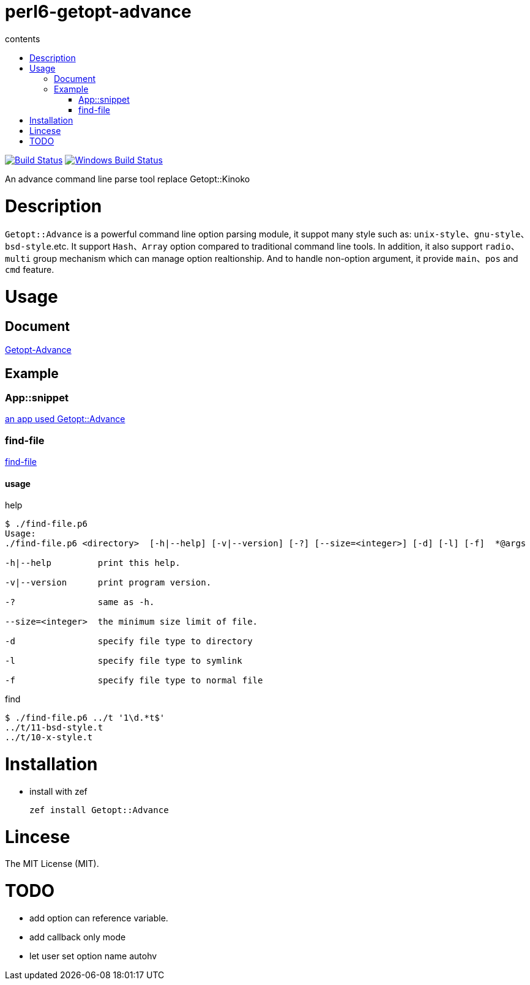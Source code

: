 = perl6-getopt-advance
:toc-title: contents
:description: An advance command line parse tool replace Getopt::Kinoko
:keywords: getopt command line option
:Email: blackcatoverwall@gmail.com
:Revision: 1.0
:icons: font
:source-highlighter: pygments
:source-language: perl6
:pygments-linenums-mode: table
:toc: left
:lang: en

image:https://travis-ci.org/araraloren/perl6-getopt-advance.svg?branch=master["Build Status", link="https://travis-ci.org/araraloren/perl6-getopt-advance"]
image:https://ci.appveyor.com/api/projects/status/1aknogb99475ak53/branch/master?svg=true["Windows Build Status", link="https://ci.appveyor.com/api/projects/status/1aknogb99475ak53?svg=true"]

An advance command line parse tool replace Getopt::Kinoko

= Description

`Getopt::Advance` is a powerful command line option parsing module, it suppot many
style such as: `unix-style`、`gnu-style`、`bsd-style`.etc. It support `Hash`、`Array`
option compared to traditional command line tools. In addition, it also support
`radio`、`multi` group mechanism which can manage option realtionship. And to handle
non-option argument, it provide `main`、`pos` and `cmd` feature.

= Usage

== Document

link:doc/Getopt/Advance.adoc[Getopt-Advance]

== Example

=== App::snippet

link:https://github.com/araraloren/perl6-app-snippet[an app used Getopt::Advance]

=== find-file

link:sample/find-file.p6[find-file]

==== usage

.help
[source,shell]
-----------------------
$ ./find-file.p6
Usage:
./find-file.p6 <directory>  [-h|--help] [-v|--version] [-?] [--size=<integer>] [-d] [-l] [-f]  *@args

-h|--help         print this help.

-v|--version      print program version.

-?                same as -h.

--size=<integer>  the minimum size limit of file.

-d                specify file type to directory

-l                specify file type to symlink

-f                specify file type to normal file
-----------------------

.find
[source,shell]
----------------------
$ ./find-file.p6 ../t '1\d.*t$'
../t/11-bsd-style.t
../t/10-x-style.t
----------------------

= Installation

* install with zef

    zef install Getopt::Advance

= Lincese

The MIT License (MIT).

= TODO

* add option can reference variable.
* add callback only mode
* let user set option name autohv
